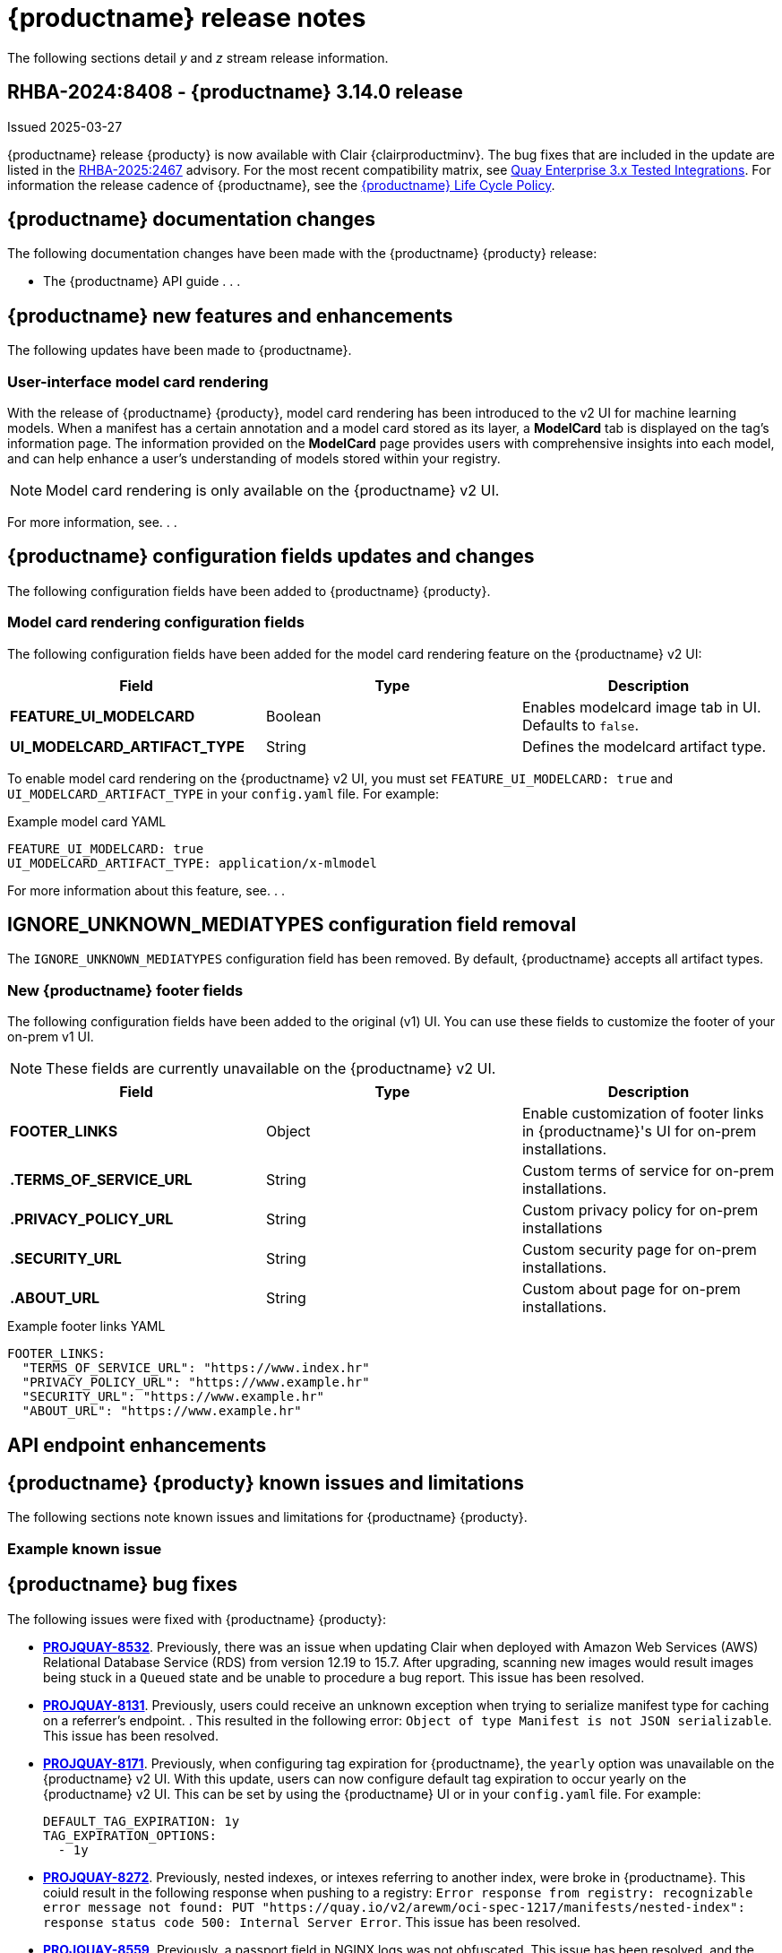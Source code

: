 :_content-type: CONCEPT
[id="release-notes-314"]
= {productname} release notes

The following sections detail _y_ and _z_ stream release information.

[id="rn-3-14-0"]
== RHBA-2024:8408 - {productname} 3.14.0 release

Issued 2025-03-27

{productname} release {producty} is now available with Clair {clairproductminv}. The bug fixes that are included in the update are listed in the link:https://access.redhat.com/errata/RHBA-2025:2467[RHBA-2025:2467] advisory. For the most recent compatibility matrix, see link:https://access.redhat.com/articles/4067991[Quay Enterprise 3.x Tested Integrations]. For information the release cadence of {productname}, see the link:https://access.redhat.com/support/policy/updates/rhquay/[{productname} Life Cycle Policy].

[id="documentation-changes-313"]
== {productname} documentation changes

The following documentation changes have been made with the {productname} {producty} release:

* The {productname} API guide . . .

[id="new-features-and-enhancements-314"]
== {productname} new features and enhancements

The following updates have been made to {productname}.

[id="model-card-rendering"]
=== User-interface model card rendering

With the release of {productname} {producty}, model card rendering has been introduced to the v2 UI for machine learning models. When a manifest has a certain annotation and a model card stored as its layer, a *ModelCard* tab is displayed on the tag's information page. The information provided on the *ModelCard* page provides users with comprehensive insights into each model, and can help enhance a user's understanding of models stored within your registry.

[NOTE]
====
Model card rendering is only available on the {productname} v2 UI.
====

For more information, see. . .

[id="new-quay-config-fields-314"]
== {productname} configuration fields updates and changes

The following configuration fields have been added to {productname} {producty}.

[id="model-card-rendering-configuration-field"]
=== Model card rendering configuration fields

The following configuration fields have been added for the model card rendering feature on the {productname} v2 UI:

|===
| Field | Type | Description 

|*FEATURE_UI_MODELCARD* |Boolean | Enables modelcard image tab in UI. Defaults to `false`.
|*UI_MODELCARD_ARTIFACT_TYPE* | String | Defines the modelcard artifact type.

|===

To enable model card rendering on the {productname} v2 UI, you must set `FEATURE_UI_MODELCARD: true` and `UI_MODELCARD_ARTIFACT_TYPE` in your `config.yaml` file. For example:

.Example model card YAML
[source,yaml]
----
FEATURE_UI_MODELCARD: true
UI_MODELCARD_ARTIFACT_TYPE: application/x-mlmodel
----

For more information about this feature, see. . .

[id="ignore-unknown-mediatype-removal"]
== IGNORE_UNKNOWN_MEDIATYPES configuration field removal

The `IGNORE_UNKNOWN_MEDIATYPES` configuration field has been removed. By default, {productname} accepts all artifact types. 

[id="new-quay-footer-fields"]
=== New {productname} footer fields

The following configuration fields have been added to the original (v1) UI. You can use these fields to customize the footer of your on-prem v1 UI.

[NOTE]
====
These fields are currently unavailable on the {productname} v2 UI. 
====

|===
| Field | Type | Description 

|*FOOTER_LINKS* |Object | Enable customization of footer links in {productname}'s UI for on-prem installations.
|*.TERMS_OF_SERVICE_URL* | String | Custom terms of service for on-prem installations.
|*.PRIVACY_POLICY_URL* | String | Custom privacy policy for on-prem installations
|*.SECURITY_URL* | String | Custom security page for on-prem installations.
|*.ABOUT_URL* | String | Custom about page for on-prem installations.

|===

.Example footer links YAML
[source,yaml]
----
FOOTER_LINKS:
  "TERMS_OF_SERVICE_URL": "https://www.index.hr"
  "PRIVACY_POLICY_URL": "https://www.example.hr"
  "SECURITY_URL": "https://www.example.hr"
  "ABOUT_URL": "https://www.example.hr"
----

[id="new-api-endpoints-314"]
== API endpoint enhancements

[id="known-issues-and-limitations-314"]
== {productname} {producty} known issues and limitations

The following sections note known issues and limitations for {productname} {producty}.

[id="example-known-issue"]
=== Example known issue

[id="bug-fixes-313"]
== {productname} bug fixes

The following issues were fixed with {productname} {producty}:

* link:https://issues.redhat.com/browse/PROJQUAY-8532[*PROJQUAY-8532*]. Previously, there was an issue when updating Clair when deployed with Amazon Web Services (AWS) Relational Database Service (RDS) from version 12.19 to 15.7. After upgrading, scanning new images would result images being stuck in a `Queued` state and be unable to procedure a bug report. This issue has been resolved.
* link:https://issues.redhat.com/browse/PROJQUAY-8131[*PROJQUAY-8131*]. Previously, users could receive an unknown exception when trying to serialize manifest type for caching on a referrer's endpoint. . This resulted in the following error: `Object of type Manifest is not JSON serializable`. This issue has been resolved.
* link:https://issues.redhat.com/browse/PROJQUAY-8171[*PROJQUAY-8171*]. Previously, when configuring tag expiration for {productname}, the `yearly` option was unavailable on the {productname} v2 UI. With this update, users can now configure default tag expiration to occur yearly on the {productname} v2 UI. This can be set by using the {productname} UI or in your `config.yaml` file. For example:
+
[source,yaml]
----
DEFAULT_TAG_EXPIRATION: 1y
TAG_EXPIRATION_OPTIONS:
  - 1y
----
* link:https://issues.redhat.com/browse/PROJQUAY-8272[*PROJQUAY-8272*]. Previously, nested indexes, or intexes referring to another index, were broke in {productname}. This coiuld result in the following response when pushing to a registry: `Error response from registry: recognizable error message not found: PUT "https://quay.io/v2/arewm/oci-spec-1217/manifests/nested-index": response status code 500: Internal Server Error`. This issue has been resolved.
* link:https://issues.redhat.com/browse/PROJQUAY-8559[*PROJQUAY-8559*]. Previously, a passport field in NGINX logs was not obfuscated. This issue has been resolved, and the `repeatPassword` value is hidden.
* link:https://issues.redhat.com/browse/PROJQUAY-8412[*PROJQUAY-8412*].
* link:https://issues.redhat.com/browse/PROJQUAY-8667[*PROJQUAY-8667*]. 
